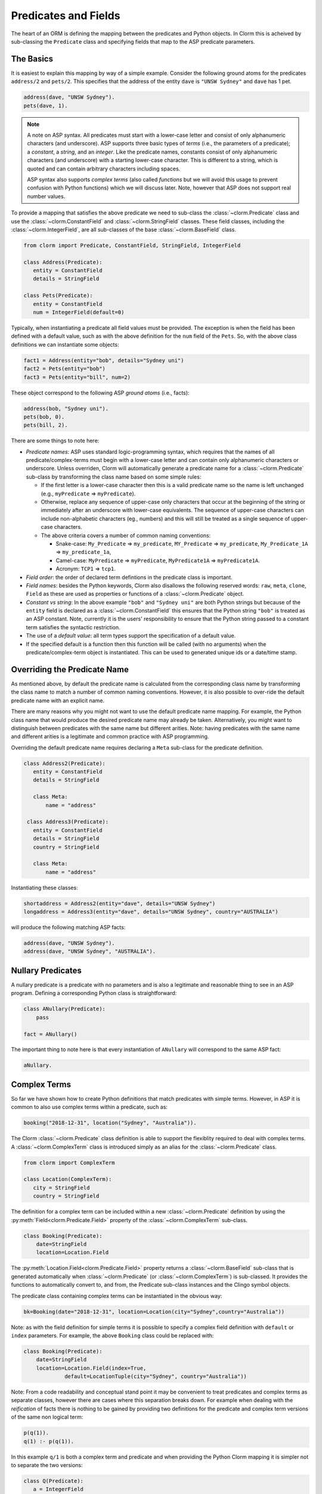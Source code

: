 Predicates and Fields
=====================

The heart of an ORM is defining the mapping between the predicates and Python
objects. In Clorm this is acheived by sub-classing the ``Predicate`` class and
specifying fields that map to the ASP predicate parameters.

The Basics
----------

It is easiest to explain this mapping by way of a simple example. Consider the
following ground atoms for the predicates ``address/2`` and ``pets/2``. This
specifies that the address of the entity ``dave`` is ``"UNSW Sydney"`` and
``dave`` has 1 pet.

.. code-block:: prolog

   address(dave, "UNSW Sydney").
   pets(dave, 1).


.. note::

   A note on ASP syntax. All predicates must start with a lower-case letter and
   consist of only alphanumeric characters (and underscore). ASP supports three
   basic types of *terms* (i.e., the parameters of a predicate); a *constant*, a
   *string*, and an *integer*. Like the predicate names, constants consist of
   only alphanumeric characters (and underscore) with a starting lower-case
   character. This is different to a string, which is quoted and can contain
   arbitrary characters including spaces.

   ASP syntax also supports *complex terms* (also called *functions* but we will
   avoid this usage to prevent confusion with Python functions) which we will
   discuss later. Note, however that ASP does not support real number values.

To provide a mapping that satisfies the above predicate we need to sub-class the
:class:`~clorm.Predicate` class and use the :class:`~clorm.ConstantField` and
:class:`~clorm.StringField` classes. These field classes, including the
:class:`~clorm.IntegerField`, are all sub-classes of the base
:class:`~clorm.BaseField` class.

.. code-block:: python

   from clorm import Predicate, ConstantField, StringField, IntegerField

   class Address(Predicate):
      entity = ConstantField
      details = StringField

   class Pets(Predicate):
      entity = ConstantField
      num = IntegerField(default=0)

Typically, when instantiating a predicate all field values must be provided. The
exception is when the field has been defined with a default value, such as with
the above definition for the ``num`` field of the ``Pets``. So, with the above
class definitions we can instantiate some objects:

.. code-block:: python

   fact1 = Address(entity="bob", details="Sydney uni")
   fact2 = Pets(entity="bob")
   fact3 = Pets(entity="bill", num=2)

These object correspond to the following ASP *ground atoms* (i.e., facts):

.. code-block:: prolog

   address(bob, "Sydney uni").
   pets(bob, 0).
   pets(bill, 2).

There are some things to note here:

* *Predicate names*: ASP uses standard logic-programming syntax, which requires
  that the names of all predicate/complex-terms must begin with a lower-case
  letter and can contain only alphanumeric characters or underscore. Unless
  overriden, Clorm will automatically generate a predicate name for a
  :class:`~clorm.Predicate` sub-class by transforming the class name based on
  some simple rules:

  * If the first letter is a lower-case character then this is a valid predicate
    name so the name is left unchanged (e.g., ``myPredicate`` =>
    ``myPredicate``).

  * Otherwise, replace any sequence of upper-case only characters that occur at
    the beginning of the string or immediately after an underscore with
    lower-case equivalents. The sequence of upper-case characters can include
    non-alphabetic characters (eg., numbers) and this will still be treated as a
    single sequence of upper-case characters.

  * The above criteria covers a number of common naming conventions:

    * Snake-case: ``My_Predicate`` => ``my_predicate``, ``MY_Predicate`` =>
      ``my_predicate``, ``My_Predicate_1A`` => ``my_predicate_1a``,

    * Camel-case: ``MyPredicate`` => ``myPredicate``, ``MyPredicate1A`` =>
      ``myPredicate1A``.

    * Acronym: ``TCP1`` => ``tcp1``.

* *Field order*: the order of declared term defintions in the predicate
  class is important.

* *Field names*: besides the Python keywords, Clorm also disallows the following
  reserved words: ``raw``, ``meta``, ``clone``, ``Field`` as these are used as
  properties or functions of a :class:`~clorm.Predicate` object.

* *Constant vs string*: In the above example ``"bob"`` and ``"Sydney uni"`` are
  both Python strings but because of the ``entity`` field is declared as a
  :class:`~clorm.ConstantField` this ensures that the Python string ``"bob"`` is
  treated as an ASP constant. Note, currently it is the users' responsibility to
  ensure that the Python string passed to a constant term satisfies the
  syntactic restriction.

* The use of a *default value*: all term types support the specification of a
  default value.

* If the specified default is a function then this function will be called (with
  no arguments) when the predicate/complex-term object is instantiated. This can
  be used to generated unique ids or a date/time stamp.

Overriding the Predicate Name
-----------------------------

As mentioned above, by default the predicate name is calculated from the
corresponding class name by transforming the class name to match a number of
common naming conventions. However, it is also possible to over-ride the default
predicate name with an explicit name.

There are many reasons why you might not want to use the default predicate name
mapping. For example, the Python class name that would produce the desired
predicate name may already be taken. Alternatively, you might want to
distinguish between predicates with the same name but different arities. Note:
having predicates with the same name and different arities is a legitimate and
common practice with ASP programming.

Overriding the default predicate name requires declaring a ``Meta`` sub-class
for the predicate definition.

.. code-block:: python

   class Address2(Predicate):
      entity = ConstantField
      details = StringField

      class Meta:
          name = "address"

    class Address3(Predicate):
      entity = ConstantField
      details = StringField
      country = StringField

      class Meta:
          name = "address"

Instantiating these classes:

.. code-block:: python

   shortaddress = Address2(entity="dave", details="UNSW Sydney")
   longaddress = Address3(entity="dave", details="UNSW Sydney", country="AUSTRALIA")

will produce the following matching ASP facts:

.. code-block:: prolog

   address(dave, "UNSW Sydney").
   address(dave, "UNSW Sydney", "AUSTRALIA").

Nullary Predicates
------------------

A nullary predicate is a predicate with no parameters and is also a legitimate and
reasonable thing to see in an ASP program. Defining a corresponding Python class
is straightforward:

.. code-block:: python

   class ANullary(Predicate):
       pass

   fact = ANullary()

The important thing to note here is that every instantiation of ``ANullary``
will correspond to the same ASP fact:

.. code-block:: prolog

    aNullary.

Complex Terms
-------------

So far we have shown how to create Python definitions that match predicates with
simple terms. However, in ASP it is common to also use complex terms within a
predicate, such as:

.. code-block:: prolog

    booking("2018-12-31", location("Sydney", "Australia")).

The Clorm :class:`~clorm.Predicate` class definition is able to support the
flexiblity required to deal with complex terms. A :class:`~clorm.ComplexTerm`
class is introduced simply as an alias for the :class:`~clorm.Predicate` class.

.. code-block:: python

   from clorm import ComplexTerm

   class Location(ComplexTerm):
      city = StringField
      country = StringField

The definition for a complex term can be included within a new
:class:`~clorm.Predicate` definition by using the
:py:meth:`Field<clorm.Predicate.Field>` property of the
:class:`~clorm.ComplexTerm` sub-class.

.. code-block:: python

   class Booking(Predicate):
       date=StringField
       location=Location.Field

The :py:meth:`Location.Field<clorm.Predicate.Field>` property returns a
:class:`~clorm.BaseField` sub-class that is generated automatically when
:class:`~clorm.Predicate` (or :class:`~clorm.ComplexTerm`) is sub-classed. It
provides the functions to automatically convert to, and from, the Predicate
sub-class instances and the Clingo symbol objects.

The predicate class containing complex terms can be instantiated in the obvious
way:

.. code-block:: python

   bk=Booking(date="2018-12-31", location=Location(city="Sydney",country="Australia"))

Note: as with the field definition for simple terms it is possible to specify a
complex field definition with ``default`` or ``index`` parameters. For example,
the above ``Booking`` class could be replaced with:

.. code-block:: python

   class Booking(Predicate):
       date=StringField
       location=Location.Field(index=True,
		default=LocationTuple(city="Sydney", country="Australia"))


Note: From a code readability and conceptual stand point it may be convenient to
treat predicates and complex terms as separate classes, however there are cases
where this separation breaks down. For example when dealing with the
*reification* of facts there is nothing to be gained by providing two
definitions for the predicate and complex term versions of the same non logical
term:

.. code-block:: prolog

    p(q(1)).
    q(1) :- p(q(1)).

In this example ``q/1`` is both a complex term and predicate and when providing
the Python Clorm mapping it is simpler not to separate the two versions:

.. code-block:: python

   class Q(Predicate):
      a = IntegerField

   class P(Predicate):
      a = Q.Field


Negative Facts
--------------

ASP follows standard logic programming syntax and treats the ``not`` keyword as
**default negation** (also **negation as failure**). Using default negation is
important to ASP programming as it can lead to more readable and compact
modelling of a problem.

However, there may be times when having an explicit notion of negation is also
useful, and ASP/Clingo does have support for **classical negation**; indicated
syntactically using the ``-`` symbol:

.. code-block:: prolog

    { a(1..2); b(1..2) }.
    -b(N) :- a(N).
    -a(N) :- b(N).

The above program chooses amongst the ``a/1`` and ``b/1`` predicates, then for
every positive ``a/1`` fact, the corresponding ``b/1`` fact is negated and
vice-versa. This will generate nine stable models. For example, if ``a(2)`` and
``b(1)`` are chosen, then the corresponding negative literals will be ``-b(2)``
and ``-a(1)`` respectively.

Note: Clingo supports negated literals as well as terms. However, tuples cannot be negated.

.. code-block:: prolog

   f(-g(a)).   % This is valid
   f(-(a,b)).  % Error!!!

Clorm supports negation for any fact or term that can be negated by
Clingo. Specifying a negative literal simply involves setting ``sign=False``
when instantiating the Predicate (or ComplexTerm). Note: unlike the field
parameters, the ``sign`` parameter must be specified as a named parameter and
cannot be specified using positional arguments.

.. code-block:: python

   class P(Predicate):
       a = IntegerField

   neg_p1 = P(a=1,sign=False)
   neg_p1_alt = P(1,sign=False)
   assert neg_p1 == neg_p1_alt

Once instantiated, checking whether a fact (or a complex term) is negated can be
determined using the ``sign`` attribute of Predicate instance.

.. code-block:: python

   assert neg_p1.sign == False

Finally, for finer control of the unification process, a Predicate/ComplexTerm
can be specified to only unify with either positive or negative facts/terms by
setting a ``sign`` meta attribute declaration.

.. code-block:: python

   class P_pos(Predicate):
       a = IntegerField
       class Meta:
          sign = True
	  name = "p"

   class P_neg(Predicate):
       a = IntegerField
       class Meta:
          sign = False
	  name = "p"

   % Instatiating facts
   pos_p = P_pos(1)                     % Ok
   neg_p_fail = P_pos(1,sign=False)     % throws a ValueError

   neg_p = P_neg(1)                     % Ok
   pos_p_fail = P_neg(1,sign=False)     % throws a ValueError

   % Unifying against raw Clingo positive and negative facts
   raws = [Function("p",Number(1)), Function("p",Number(1),positive=False)]
   fb = unify([P_pos,P_neg], raw)
   assert pos_p in fb
   assert neg_p in fb

Field Definitions
-----------------

Clorm provides a number of standard definitions that specify the mapping between
Clingo's internal representation (some form of ``Clingo.Symbol``) to more
natural Python representations.  ASP has three *simple terms*: *integer*,
*string*, and *constant*, and Clorm provides three standard definition classes
to provide a mapping to these fields: :class:`~clorm.IntegerField`,
:class:`~clorm.StringField`, and :class:`~clorm.ConstantField`.

Clorm also provides a :class:`~clorm.SimpleField` class that can match to any
simple term. This is useful when the parameter of a defined predicate can
contain arbitrary simple term types. Clorm takes care of converting the ASP
string, constant or integer to a Python string or integer object. Note that both
ASP strings and constants are both converted to Python string objects.

In order to convert from a Python string object to an ASP string or constant,
:class:`~clorm.SimpleField` uses a regular expression to determine if the string
matches the pattern of a constant and treats it accordingly. For this reason
:class:`~clorm.SimpleField` should be used with care in order to ensure expected
behaviour, and using the distinct field types is often preferable.

.. note::

   It is worth highlighting that in the above predicate declarations, the field
   classes do not represent instances of the actual fields. For example, the
   date string "2018-12-31" is not stored in a :class:`~clorm.StringField`
   object. Rather the field classes provide the implementation of the functions
   that perform the necessary data conversions. Instantiating a field class in a
   predicate definition is only necessary to allow options to be specified, such
   as default values or indexing.

Simple Term Definition Options
^^^^^^^^^^^^^^^^^^^^^^^^^^^^^^

There are currently two options when specifying the Python fields for a
predicate. We have already seen the ``default`` option, but there is also the
``index`` option.

Specifying ``index = True`` can affect the behaviour when a
:class:`~clorm.FactBase` container objects are created. While the
:class:`~clorm.FactBase` class will be discussed in greater detail in the next
chapter, here we simply note that it is a convenience container for storing sets
of facts. They can be thought of as mini-databases and have some indexing
support for improved query performance.

Sub-classing Field Definitions
^^^^^^^^^^^^^^^^^^^^^^^^^^^^^^

All field classes inherit from a base class :class:`~clorm.BaseField` and it's
possible to define arbitrary data conversions by sub-classing
:class:`~clorm.BaseField`. Clorm provides the standard sub-classes
:class:`~clorm.StringField`, :class:`~clorm.ConstantField`, and
:class:`~clorm.IntegerField`. Clorm also automatically generates an appropriate
sub-class for every :class:`~clorm.ComplexTerm` definition.

However, it is sometimes also useful to explicitly sub-class the
:class:`~clorm.BaseField` class, or sub-class one of its sub-classes. By
sub-classing a sub-class it is possible to form a *data conversion chain*. To
understand why this is useful we consider an example of specifying a date field.

Consider the example of an application that needs a date term for an event
tracking application. From the Python code perspective it would be natural to
use Python ``datetime.date`` objects. However, it then becomes a question of how
to encode these Python date objects in ASP (noting that ASP only has three
simple term types).

A useful encoding would be to encode a date as a string in **YYYYMMDD** format
(or **YYYY-MM-DD** for greater readability). Dates encoded in this format
satisfy some useful properties such as the comparison operators will produce the
expected results (e.g., ``"20180101" < "20180204"``). A string is also
preferable to using a similiarly encoded integer value.  For example, encoding
the date in the same way as an integer would allow incrementing or subtracting a
date encoded number, which could lead to unwanted values (e.g., ``20180131 + 1 =
20180132`` does not correspond to a valid date).

So, adopting a date encoded string we can consider a date based fact for the
booking application that simply encodes that there is a New Year's eve party on
the 31st December 2018.

.. code-block:: prolog

   booking("2018-12-31", "NYE party").

Using Clorm this fact can be captured by the following Python
:class:`~clorm.Predicate` sub-class definition:

.. code-block:: python

   from clorm import *

   class Booking(Predicate):
      date = StringField
      description = StringField

However, since we encoded the date as simply a :class:`~clorm.StringField` it is
now up to the user of the ``Booking`` class to perform the necessary
translations to and from a Python ``datetime.date`` objects when necessary. For
example:

.. code-block:: python

   import datetime
   nye = datetime.date(2018, 12, 31)
   nyeparty = Booking(date=int(nye.strftime("%Y-%m-%d")), description="NYE Party")

Here the Python ``nyeparty`` variable corresponds to the encoded ASP event, with
the ``date`` term capturing the string encoding of the date.

In the opposite direction to extract the date it is necessary to turn the date
encoded string into an actual ``datetime.date`` object:

.. code-block:: python

   nyedate = datetime.datetime.strptime(str(nyepart.date), "%Y-%m-%d")

The problem with the above code is that the process of creating and using the
date in the ``Booking`` object is cumbersome and error-prone. You have to
remember to make the correct translation both in creating and reading the
date. Furthermore the places in the code where these translations are made may
be far apart, leading to potential problems when code needs to be refactored.

The solution to this problem is to create a sub-class of
:class:`~clorm.BaseField` that performs the appropriate data conversion. However,
sub-classing :class:`~clorm.Basefield` directly requires dealing with raw Clingo
``Symbol`` objects. A better alternative is to sub-class the
:class:`~clorm.StringField` class so you need to only deal with the string to
date conversion.

.. code-block:: python

   import datetime
   from clorm import *

   class DateField(StringField):
       pytocl = lambda dt: dt.strftime("%Y-%m-%d")
       cltopy = lambda s: datetime.datetime.strptime(s,"%Y-%m-%d").date()

   class Booking(Predicate):
       date=DateField
       description = StringField

The ``pytocl`` definition specifies the conversion that takes place in the
direction of converting Python data to Clingo data, and ``cltopy`` handles the
opposite direction. Because the :class:`~clorm.DateField` inherits from
:class:`~clorm.StringField` therefore the ``pytocl`` function must output a
Python string object. In the opposite direction, ``cltopy`` must be passed a
Python string object and performs the desired conversion, in this case producing
a ``datetime.date`` object.

With the newly defined ``DateField`` the conversion functions are all captured
within the one class definition and interacting with the objects can be done in
a more natural manner.

.. code-block:: python

    nye = datetime.date(2018,12,31)
    nyeparty = Booking(date=nye, description="NYE Party")

    print("Event {}: date {} type {}".format(nyeparty, nyeparty.date, type(nyeparty.date)))

will print the expected output:

.. code-block:: bash

    Event booking(20181231,"NYE Party"): date "2018-12-31" type <class 'datetime.date'>


.. note::

   The ``pytocl`` and ``cltopy`` functions can potentially be passed bad
   input. For example when converting a clingo String symbol to a date object
   the passed string may not correspond to an actual date. In such cases these
   functions can legitamately throw either a ``TypeError`` or a ``ValueError``
   exception. These exceptions will be treated as a failure to unify when trying
   to unify clingo symbols to facts. However, any other exception is passed
   through as a genuine error. This should be kept in mind if you are writing
   your own field class.

Restricted Sub-class of a Field Definition
^^^^^^^^^^^^^^^^^^^^^^^^^^^^^^^^^^^^^^^^^^

Another reason to sub-class a field definition is to restrict the set of values
that the field can hold. For example you could have an application where an
argument of a predicate is restricted to a specific set of constants, such as
the days of the week.

.. code-block:: prolog

    cooking(monday, "Jane"). cooking(tuesday, "Bill"). cooking(wednesday, "Bob").
    cooking(thursday, "Anne"). cooking(friday, "Bill").
    cooking(saturday, "Jane"). cooking(sunday, "Bob").

When defining a predicate corresponding to cooking/2 it is possible to simply use a
``ConstantField`` field for the days.

.. code-block:: python

   class Cooking1(Predicate):
      dow = ConstantField
      person = StringField
      class Meta: name = "cooking"

However, this would potentiallly allow for creating erroneous instances that
don't correspond to actual days of the week (for example, with a spelling
mistake):

.. code-block:: python

   ck = Cooking1(dow="mnday",person="Bob")

In order to avoid these errors it is necessary to subclass the
:class:`~clorm.ConstantField` in order to restrict the set of values to the
desired set. Clorm provides a helper function :py:func:`~clorm.refine_field` for
this use-case. It dynamically defines a new class that restricts the values of
an existing field class.

.. code-block:: python

   DowField = refine_field(ConstantField,
      ["sunday","monday","tuesday","wednesday","thursday","friday","saturday"])

   class Cooking2(Predicate):
      dow = DowField
      person = StringField
      class Meta: name = "cooking"

   ok=Cooking2(dow="monday",person="Bob")

   try:
      bad = Cooking2(dow="mnday",person="Bob")  # raises a TypeError exception
   except TypeError:
      print("Caught exception")

.. note::

   The :py:func:`~clorm.refine_field` function can also be called with only two
   arguments, rather than three, by ignoring the name for the generated
   class. In this case an anonymously generated name will be used.

As well as explictly specifying the set of refinement values,
:py:func:`~clorm.refine_field` also provides a more general approach where a
function/functor/lambda can be provided. This function must take a single input
and return ``True`` if that value is valid for the field. For example, to define
a field that accepts only positive integers:

.. code-block:: python

   PosIntField = refine_field(NumberField, lambda x : x >= 0)

An alternative to using :py:func:`~clorm.refine_field` to restrict the allowable
values is to an explicitly specified set is to use
:py:func:`~clorm.define_enum_field`. This function allows Clorm to be used with
standard Python Enum classes. So, the day-of-week example could be rewritten to
use an Enum class:

.. code-block:: python

   import enum
   class DOW(str,enum.Enum):
       SUNDAY="sunday"
       MONDAY="monday"
       TUESDAY="tuesday"
       WEDNESDAY="wednesday"
       THURSDAY="thursday"
       FRIDAY="friday"
       SATURDAY="saturday"

   class Cooking3(Predicate):
       dow = define_enum_field("DowField",ConstantField,DOW)
       person = StringField
       class Meta: name = "cooking"

   ok = Cooking3(dow=DOW.MONDAY,person="Bob")

Finally, it should be highlighted that this mechanism for defining a field
restriction works not just for validating the inputs into an ASP program. It can
also be used to filter the outputs of the ASP solver as the invalid field values
will not *unify* with the predicate.

For example, in the above program you can separate the cooks on the weekend
from the weekday cooks.

.. code-block:: python

   WeekendField = refine_field(ConstantField,
      ["sunday","saturday"])
   WeekdayField = refine_field(ConstantField,
      ["monday","tuesday","wednesday","thursday","friday"])

   class WeekendCooking(Predicate):
      dow = WeekendField
      person = StringField
      class Meta: name = "cooking"

   class WeekdayCooking(Predicate):
      dow = WeekdayField
      person = StringField
      class Meta: name = "cooking"


Using Positional Arguments
--------------------------

So far we have shown how to create Clorm predicate and complex term instances
using keyword arguments that match their defined field names, as well as
accessing the arguments via the fields as named properties. For example:

.. code-block:: python

   from clorm import *

   class Contact(Predicate):
       cid=IntegerField
       name=StringField

   c1 = Contact(cid=1, name="Bob")

   assert c1.cid == 1
   assert c1.name == "Bob"

However, Clorm also supports creating and accessing the field data using
positional arguments:


.. code-block:: python

   c2 = Contact(2,"Bill")

   assert c2[0] == 2
   assert c2[1] == "Bill"

While Clorm does support the use of positional arguments for predicates,
nevertheless it should be used sparingly because it can lead to brittle code
that can be hard to debug, and can also be more difficult to refactor as the ASP
program changes. However, there are genuine use-cases where it can be convenient
to use positional arguments. In particular when defining very simple tuples,
where the position of arguments is unlikely to change as the ASP program
changes. We discuss Clorm's support for these cases in the following section.

Working with Tuples
-------------------

Tuples are a special case of complex terms that often appear in ASP
programs. For example:

.. code-block:: none

   booking("2018-12-31", ("Sydney", "Australia)).

For Clorm tuples are simply a :class:`~clorm.ComplexTerm` sub-class where the
name of the corresponding predicate is empty. While this can be set using an
``is_tuple`` property of the complex term's meta class, Clorm also provides
specialised support using the more intuitive syntax of a Python tuple. For
example, a predicate definition that unifies with the above fact can be defined
simply (using the ``DateField`` defined earlier):

.. code-block:: python

   class Booking(Predicate):
       date=DateField
       location=(StringField,StringField)

Here the ``location`` field is defined as a pair of string fields, without
having to explictly define a separate :class:`~clorm.ComplexTerm` sub-class that
corresponds to this pair. To instantiate the ``Booking`` class a Python tuple
can also be used for the values of ``location`` field. For example, the
following creates a ``Boooking`` instance corresponding to the ``booking/2``
fact above:

.. code-block:: python

   bk = Booking(date=datetime.date(2018,12,31), location=("Sydney","Australia"))


While it is unnecessary to define a seperate :class:`~clorm.ComplexTerm`
sub-class corresponding to the tuple, internally this is in fact exactly what
Clorm does. Clorm will transform the above definition into something similar to
the following:

.. code-block:: python

   class SomeAnonymousName(ComplexTerm):
      city = StringField
      country = StringField
      class Meta:
         is_tuple = True

   class Booking(Predicate):
       date=DateField
       location=SomeAnonymousName.Field

Here the :class:`~clorm.ComplexTerm` has an internal ``Meta`` class with the
property ``is_tuple`` set to ``True``. This means that the
:class:`~clorm.ComplexTerm` will be treated as a tuple rather than a complex
term with a function name.

One important difference between the implicitly defined and explicitly defined
versions of a tuple is that the explicit version allows for field names to be
given, while the implicit version will have automatically generated
names. However, for simple implicitly defined tuples it would be more common to
use positional arguments anyway, so in many cases it can be the preferred
alternative. For example:

.. code-block:: python

   bk = Booking(date=datetime.date(2018,12,31), location=("Sydney","Australia"))

   assert bk.location[0] == "Sydney"

.. note::

   As mentioned previously, using positional arguments is something that should
   be used sparingly as it can lead to brittle code that is more difficult to
   refactor. It should mainly be used for cases where the ordering of the fields
   in the tuple is unlikely to change when the ASP program is refactored.

Debugging Auxiliary Predicates
------------------------------

When integrating an ASP program into a Python based application there will be a
set of predicates that are important for inputting a problem instance and
outputting a solution. Clorm is intended to provide a clean way of interacting
with these predicates.

However, there will typically be other auxiliary predicates that are used as
part of the problem formalisation. While they may not be important from the
Python application point of view they do become important during the process of
developing and debugging the ASP program. During this process it can be
cumbersome to build a detailed Clorm predicate definition for each one of these,
especially when all you need to do is print the predicate instances to the
screen, possibly sorted in some order.

Clorm solves this issue by providing a factory helper function
:py:func:`~clorm.simple_predicate` that returns a :class:`~clorm.Predicate`
sub-class that will map to any predicate instance with that name and arity.

For example this function could be used for the above booking example if we
wanted to extract the ``booking/2`` facts from the model but didn't care about
mapping the data types for the individual parameters. For example to match the
ASP fact:

.. code-block:: none

   booking("2018-12-31", ("Sydney", "Australia)).

instead of the explicit ``Booking`` definition above we could use the
:py:func:`~clorm.simple_predicate` function:

.. code-block:: python

   from clorm.clingo import Symbol, Function, String
   from clorm import _simple_predicate

   Booking_alt = simple_predicate("booking",2)
   bk_alt = Booking_alt(String("2018-12-31"), Function("",[String("Sydney"),String("Australia")]))

Note, in this case in order to create these objects within Python it is
necessary to use the Clingo functions to explictly create ``clingo.Symbol``
objects.


Dealing with Raw Clingo Symbols
-------------------------------

As well as supporting simple and complex terms it is sometimes useful to deal
with the raw ``clingo.Symbol`` objects created through the underlying Clingo
Python API.

.. _raw-symbol-label:

Raw Clingo Symbols
^^^^^^^^^^^^^^^^^^

The Clingo API uses ``clingo.Symbol`` objects for dealing with facts; and there
are a number of functions for creating the appropriate type of symbol objects
(i.e., ``clingo.Function()``, ``clingo.Number()``, ``clingo.String()``).

In essence the Clorm :class:`~clorm.Predicate` and :class:`~clorm.ComplexTerm`
classes simply provide a more convenient and intuitive way of constructing and
dealing with these ``clingo.Symbol`` objects. In fact the underlying symbols can
be accessed using the ``raw`` property of a :class:`~clorm.Predicate` or
:class:`~clorm.ComplexTerm` object.

.. code-block:: python

   from clorm import *    # Predicate, ConstantField, StringField
   from clingo import *   # Function, String

   class Address(Predicate):
      entity = ConstantField
      details = StringField

   address = Address(entity="dave", details="UNSW Sydney")

   raw_address = Function("address", [Function("dave",[]), String("UNSW Sydney")])

   assert address.raw == raw_address

.. note::

   To construct clorm objects from raw clingo symbols involves *unifying* the
   clingo symbol with the :class:`~clorm.Predicate` or
   :class:`~clorm.ComplexTerm` sub-class. This typically happens when you have
   a list of symbols corresponding to a clingo model and you want to turn them
   into a set of clorm facts.  See :ref:`advanced_unification`,
   :ref:`api_clingo_integration`, and :py:func:`~clorm.unify` for details about
   unification.


Integrating Clingo Symbols into a Predicate Definition
^^^^^^^^^^^^^^^^^^^^^^^^^^^^^^^^^^^^^^^^^^^^^^^^^^^^^^

There are some cases when it might be convenient to combine the simplicity and
the structure of the Clorm predicate interface with the flexibility of the
underlying Clingo symbol API. For this case it is possible to use the
:class:`~clorm.RawField` class.

For example when modeling dynamic domains it is often useful to provide a
predicate that defines what *fluents* hold (i.e., are true) at a given time
point, but to allow the fluents themselves to have an arbitrary form.

.. code-block:: prolog

   time(1..5).

   holds(X,T+1) :- fluent(X), not holds(X,T).

   fluent(light(on)).
   fluent(robotlocation(roby, kitchen)).

   holds(light(on), 0).
   holds(robotlocation(roby,kitchen), 0).

In this example instances of the ``holds/2`` predicate can have two distinctly
different signatures for the first term (i.e., ``light/1`` and
``robotlocation/2``). While the definition of the fluent is important at the
ASP level, however, at the Python level we may not be interested in the
structure of the fluent, only whether it holds or not. In such a case we can
use a :class:`~clorm.RawField` to define the raw mapping from the fluent term
to a Python object.

.. code-block:: python

   from clorm import *

   class Holds(Predicate):
      fluent = RawField
      time = IntegerField

:class:`~clorm.RawField` provides no data translation between ASP and Python
and therefore has the has the useful property that it will unify with any
``clingo.Symbol`` object; in particular in this case it can be used to capture
both the ``light/1`` and ``robotlocation/2`` complex terms.

When translating from Python to clingo, :class:`~clorm.RawField` expects objects
of the type :class:`~clorm.Raw`, and returns objects of this type when
translating from clingo to Python. :class:`~clorm.Raw` is simply a thin wrapper
around the underlying ``clingo.Symbol``.

For example, to create a create a Python fact that specifies that the light is
on at time 0:

.. code-block:: python

   from clingo import Function
   from clorm import Raw

   sym_lighton = Function("light", [Function("on",[])])
   lighton1 = Holds(fluent=Raw(sym_lighton), time=0)


Combining Field Definitions
---------------------------

The above example is useful for cases where you don't care about accessing the
details of individual fluents and therefore it makes sense to simply treat them
as a :class:`~clorm.RawField` complex term. However, the question naturally
arises what to do if you do want more fine-grained access to these fluents.

There are a few possible solutions to this problem, but one obvious answer is to
use a field that combines together multiple fields. Such a combined field could
be specified manually by explicitly defining a :class:`~clorm.BaseField`
sub-class. However, to simplify this process the
:py:func:`~clorm.combine_fields` factory function has been provided that will
return such a combined sub-class.

With reference to the ASP code of the previous example we could add the
following Python integration:

.. code-block:: python

   from clorm import Predicate, ComplexTerm, IntegerField, ConstantField, combine_fields

   class Light(ComplexTerm):
      status=ConstantField

   class RobotLocation(ComplexTerm):
      robot=ConstantField
      location=ConstantField
      class Meta: name = "robotlocation"

   class Holds(Predicate):
      fluent = combine_fields([Light.Field, RobotLocation.Field])
      time = IntegerField


The :py:func:`~clorm.combine_fields` function takes two arguments; the first is
an optional field name argument and the second is a list of the sub-fields to
combine. Note: when trying to unify a value with a combined field the raw symbol
values will be unified with the underlying field definitions in the order that
they are listed in the call to :py:func:`~clorm.combine_fields`. This means that
care needs to be taken if the raw symbol values could unify with multiple
sub-fields; it will only unify with the first successful sub-field. In the above
example this is not a problem as the two fluent field definitions do not
overlap.


Dealing with Nested Lists
-------------------------

ASP does not have an explicit representation for lists. However a common
convention for encoding lists is using a nesting of head-tail pairs; where the
head of the pair is the element of the list and the tail is the remainder of the
list, being another pair or an empty tuple to indicate the end of the list.

For example encoding a list of "nodes" [1,2,c] for some predicate ``p``, might
take the form:

.. code-block:: prolog

   p(nodes,(1,(2,(c,())))).

While, such an encoding can be problematic and can lead to a grounding blowout,
nevertheless when used with care can be very useful.

Unfortunately, getting facts containing these sorts of nested lists into and out
of Clingo can be very cumbersome. To help support this type of encoding Clorm
provides the :py:func:`~clorm.define_nested_list_field()` function. This factory
function takes an element field class, as well as an optional new class name,
and returns a newly created :class:`~clorm.BaseField` sub-class that can be used
to convert to and from a list of elements of that field class.

 .. code-block:: python

   from clorm import Predicate, ConstantField, SimpleField, \
      define_nested_list_field

   SNLField=define_nested_list(SimpleField)

   class P(Predicate):
      param=ConstantField
      alist=SNLField

   p = P("nodes",[1,2,"c"])
   assert str(p) == "p(nodes,(1,(2,(c,()))))"

   p = P("nodes",[1,2,"c","A string"])
   assert str(p) == '''p(nodes,(1,(2,(c,("A string",())))))'''


